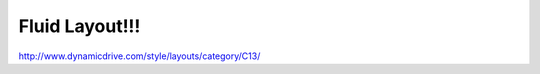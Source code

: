 .. _fluid-layout:

===============
Fluid Layout!!!
===============




http://www.dynamicdrive.com/style/layouts/category/C13/
    
